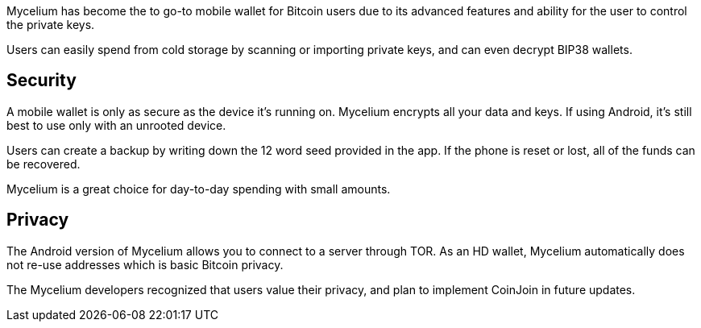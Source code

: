 Mycelium has become the to go-to mobile wallet for Bitcoin users due to its advanced features and ability for the user to control the private keys.

Users can easily spend from cold storage by scanning or importing private keys, and can even decrypt BIP38 wallets.

## Security

A mobile wallet is only as secure as the device it’s running on. Mycelium encrypts all your data and keys. If using Android, it’s still best to use only with an unrooted device.

Users can create a backup by writing down the 12 word seed provided in the app. If the phone is reset or lost, all of the funds can be recovered.

Mycelium is a great choice for day-to-day spending with small amounts.

## Privacy

The Android version of Mycelium allows you to connect to a server through TOR. As an HD wallet, Mycelium automatically does not re-use addresses which is basic Bitcoin privacy.

The Mycelium developers recognized that users value their privacy, and plan to implement CoinJoin in future updates.
